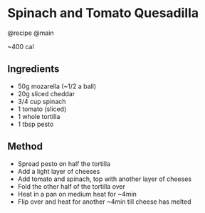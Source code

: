 * Spinach and Tomato Quesadilla
@recipe @main

~400 cal

** Ingredients

- 50g mozarella (~1/2 a ball)
- 20g sliced cheddar
- 3/4 cup spinach
- 1 tomato (sliced)
- 1 whole tortilla
- 1 tbsp pesto

** Method

- Spread pesto on half the tortilla
- Add a light layer of cheeses
- Add tomato and spinach, top with another layer of cheeses
- Fold the other half of the tortilla over
- Heat in a pan on medium heat for ~4min
- Flip over and heat for another ~4min till cheese has melted
